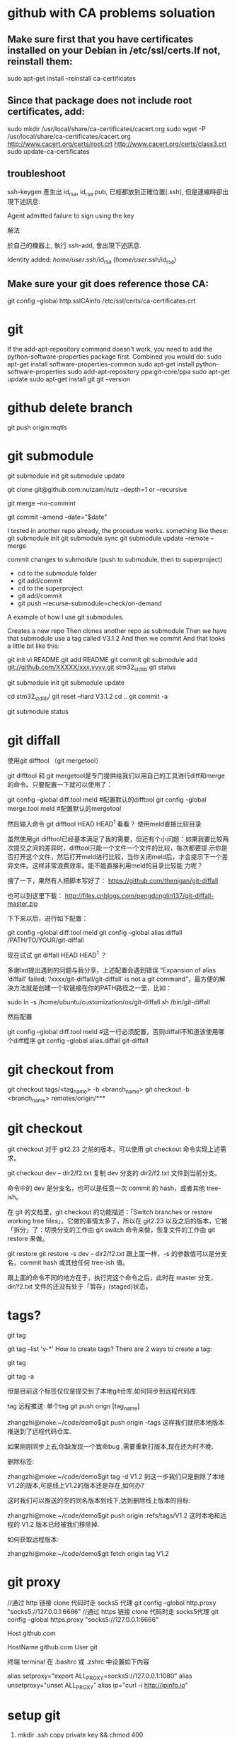 * github with CA problems soluation
** Make sure first that you have certificates installed on your Debian in /etc/ssl/certs.If not, reinstall them:
   sudo apt-get install --reinstall ca-certificates
** Since that package does not include root certificates, add:
  sudo mkdir /usr/local/share/ca-certificates/cacert.org
  sudo wget -P /usr/local/share/ca-certificates/cacert.org http://www.cacert.org/certs/root.crt http://www.cacert.org/certs/class3.crt
  sudo update-ca-certificates
** troubleshoot
ssh-keygen 產生出 id_rsa, id_rsa.pub, 已經都放到正確位置(.ssh), 但是連線時卻出現下述訊息:

Agent admitted failure to sign using the key


解法

於自己的機器上, 執行 ssh-add, 會出現下述訊息.

Identity added: /home/user/.ssh/id_rsa (/home/user/.ssh/id_rsa)
** Make sure your git does reference those CA:
  git config --global http.sslCAinfo /etc/ssl/certs/ca-certificates.crt
  
* git
	
If the add-apt-repository command doesn't work, you need to add the python-software-properties package first. Combined you would do:
sudo apt-get install software-properties-common
sudo apt-get install python-software-properties
sudo add-apt-repository ppa:git-core/ppa
sudo apt-get update
sudo apt-get install git
git --version

* github delete branch
     git push  origin:mqtls
  
* git submodule
     git submodule init
	 git submodule update

git clone git@github.com:nutzam/nutz --depth=1
or
--recursive

git merge --no-commint

git commit --amend --date="$date"

I tested in another repo already, the procedure works.
something like these:
git submodule init
git submodule sync
git submodule update --remote --merge

commit changes to submodule (push to submodule, then to superproject)
- cd to the submodule folder
- git add/commit
- cd to the superproject
- git add/commit
- git push --recurse-submodule=check/on-demand

A example of how I use git submodules.

Creates a new repo
Then clones another repo as submodule
Then we have that submodule use a tag called V3.1.2
And then we commit
And that looks a little bit like this:

git init 
vi README
git add README
git commit 
git submodule add git://github.com/XXXXX/xxx.yyyy.git stm32_std_lib
git status

git submodule init
git submodule update

cd stm32_std_lib/
git reset --hard V3.1.2 
cd ..
git commit -a

git submodule status 

* git diffall
使用git difftool （git mergetool）

git difftool 和 git mergetool是专门提供给我们以用自己的工具进行diff和merge的命令。只要配置一下就可以使用了：

git config --global diff.tool meld #配置默认的difftool
git config --global merge.tool meld #配置默认的mergetool

然后输入命令 git difftool HEAD HEAD^1 看看？
使用meld直接比较目录

虽然使用git difftool已经基本满足了我的需要，但还有个小问题：如果我要比较两次提交之间的差异时，difftool只能一个文件一个文件的比较，每次都要提 示你是否打开这个文件，然后打开meld进行比较，当你关闭meld后，才会提示下一个差异文件。这样非常浪费效率。能不能直接利用meld的目录比较能 力呢？

搜了一下，果然有人把脚本写好了： https://github.com/thenigan/git-diffall

也可以到这里下载： http://files.cnblogs.com/pengdonglin137/git-diffall-master.zip

下下来以后，进行如下配置：

git config --global diff.tool meld
git config --global alias.diffall /PATH/TO/YOUR/git-diffall

现在试试 git diffall HEAD HEAD^1 ？

多谢lxd提出遇到的问题与我分享，上述配置会遇到错误 “Expansion of alias ‘diffall’ failed; ‘/xxxx/git-diffall/git-diffall’ is not a git command”，最方便的解决方法就是创建一个软链接在你的PATH路径之一里，比如：

sudo ln -s /home/ubuntu/customization/os/git-diffall.sh /bin/git-diffall

然后配置

git config --global diff.tool meld #这一行必须配置，否则diffall不知道该使用哪个diff程序
git config –global alias.diffall git-diffall
 
* git checkout from
    git checkout tags/<tag_name> -b <branch_name>
    git checkout -b <branch_name> remotes/origin/***

* git checkout 
git checkout
对于 git2.23 之前的版本，可以使用 git checkout 命令实现上述需求。

git checkout dev -- dir2/f2.txt
复制 dev 分支的 dir2/f2.txt 文件到当前分支。

命令中的 dev 是分支名，也可以是任意一次 commit 的 hash，或者其他 tree-ish。

在 git 的文档里，git checkout 的功能描述：「Switch branches or restore working tree files」。它做的事情太多了，所以在 git2.23 以及之后的版本，它被「拆分」了：切换分支的工作由 git switch 命令来做，恢复文件的工作由 git restore 来做。

git restore
git restore -s dev -- dir2/f2.txt
跟上面一样，-s 的参数值可以是分支名，commit hash 或其他任何 tree-ish 值。

跟上面的命令不同的地方在于，执行完这个命令之后，此时在 master 分支，dir/f2.txt 文件的还没有处于「暂存」(staged)状态。
* tags?
# list all tags
git tag

# list all tags with given pattern ex: v-
git tag --list 'v-*'
How to create tags?
There are 2 ways to create a tag:

# normal tag 
git tag 

# annotated tag
git tag -a

但是目前这个标签仅仅是提交到了本地git仓库.如何同步到远程代码库

tag 远程推送:
单个tag
git push orign [tag_name]

zhangzhi@moke:~/code/demo$git push origin --tags
这样我们就把本地版本推送到了远程代码仓库.



如果刚刚同步上去,你缺发现一个致命bug ,需要重新打版本,现在还为时不晚.



删除标签:

zhangzhi@moke:~/code/demo$git tag -d V1.2
到这一步我们只是删除了本地 V1.2的版本,可是线上V1.2的版本还是存在,如何办?

这时我们可以推送的空的同名版本到线下,达到删除线上版本的目标:

zhangzhi@moke:~/code/demo$git push origin :refs/tags/V1.2
这时本地和远程的 V1.2 版本已经被我们移除掉.



如何获取远程版本:

zhangzhi@moke:~/code/demo$git fetch origin tag V1.2

* git proxy
//通过 http 链接 clone 代码时走 socks5 代理
git config --global http.proxy "socks5://127.0.0.1:6666"
//通过 https 链接 clone 代码时走 socks5代理
git config --global https.proxy "socks5://127.0.0.1:6666"


# 这里必须是 github.com，因为这个跟我们 clone 代码时的链接有关
Host github.com
   # 如果用默认端口，这里是 github.com，如果想用443端口，这里就是 ssh.github.com 详见 https://help.github.com/articles/using-ssh-over-the-https-port/
   HostName github.com
   User git
   # 如果是 HTTP 代理，把下面这行取消注释，并把 proxyport 改成自己的 http 代理的端口
   # ProxyCommand socat - PROXY:127.0.0.1:%h:%p,proxyport=6667
   # 如果是 socks5 代理，则把下面这行取消注释，并把 6666 改成自己 socks5 代理的端口
   # ProxyCommand nc -v -x 127.0.0.1:6666 %h %p

终端 terminal
在 .bashrc 或 .zshrc 中设置如下内容

alias setproxy="export ALL_PROXY=socks5://127.0.0.1:1080"
alias unsetproxy="unset ALL_PROXY"
alias ip="curl -i http://ipinfo.io"

* setup git 
1) mkdir .ssh copy private key && chmod 400
2) sudo apt install git
3)  ssh-add ~/.ssh/id_
4) ssh -T git@github.com
